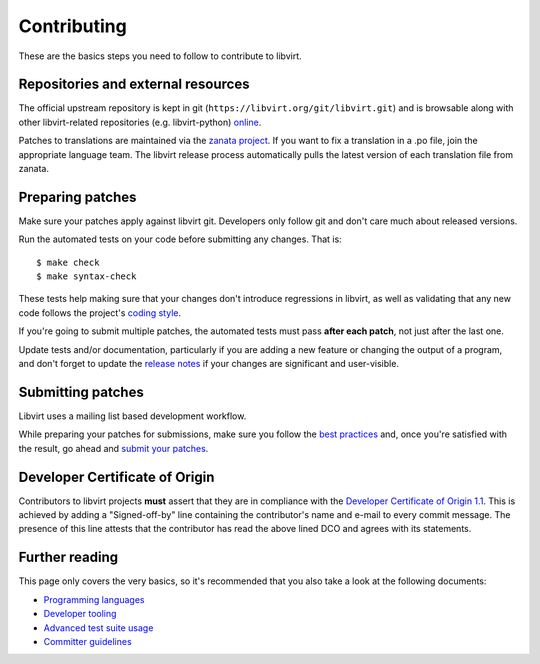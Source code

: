 ============
Contributing
============

These are the basics steps you need to follow to contribute to
libvirt.

Repositories and external resources
===================================

The official upstream repository is kept in git
(``https://libvirt.org/git/libvirt.git``) and is browsable
along with other libvirt-related repositories (e.g.
libvirt-python) `online <https://libvirt.org/git/>`__.

Patches to translations are maintained via the `zanata
project <https://fedora.zanata.org/>`__. If you want to fix a
translation in a .po file, join the appropriate language team.
The libvirt release process automatically pulls the latest
version of each translation file from zanata.

Preparing patches
=================

Make sure your patches apply against libvirt git. Developers
only follow git and don't care much about released versions.

Run the automated tests on your code before submitting any
changes. That is:

::

  $ make check
  $ make syntax-check

These tests help making sure that your changes don't introduce
regressions in libvirt, as well as validating that any new code
follows the project's `coding style <coding-style.html>`__.

If you're going to submit multiple patches, the automated tests
must pass **after each patch**, not just after the last one.

Update tests and/or documentation, particularly if you are
adding a new feature or changing the output of a program, and
don't forget to update the `release notes <news.html>`__ if your
changes are significant and user-visible.

Submitting patches
==================

Libvirt uses a mailing list based development workflow.

While preparing your patches for submissions, make sure you
follow the `best practices <best-practices.html>`__ and, once
you're satisfied with the result, go ahead and
`submit your patches <submitting-patches.html>`__.

Developer Certificate of Origin
===============================

Contributors to libvirt projects **must** assert that they are
in compliance with the `Developer Certificate of Origin
1.1 <https://developercertificate.org/>`__. This is achieved by
adding a "Signed-off-by" line containing the contributor's name
and e-mail to every commit message. The presence of this line
attests that the contributor has read the above lined DCO and
agrees with its statements.

Further reading
===============

This page only covers the very basics, so it's recommended that
you also take a look at the following documents:

-  `Programming languages <programming-languages.html>`__
-  `Developer tooling <developer-tooling.html>`__
-  `Advanced test suite usage <advanced-tests.html>`__
-  `Committer guidelines <committer-guidelines.html>`__
